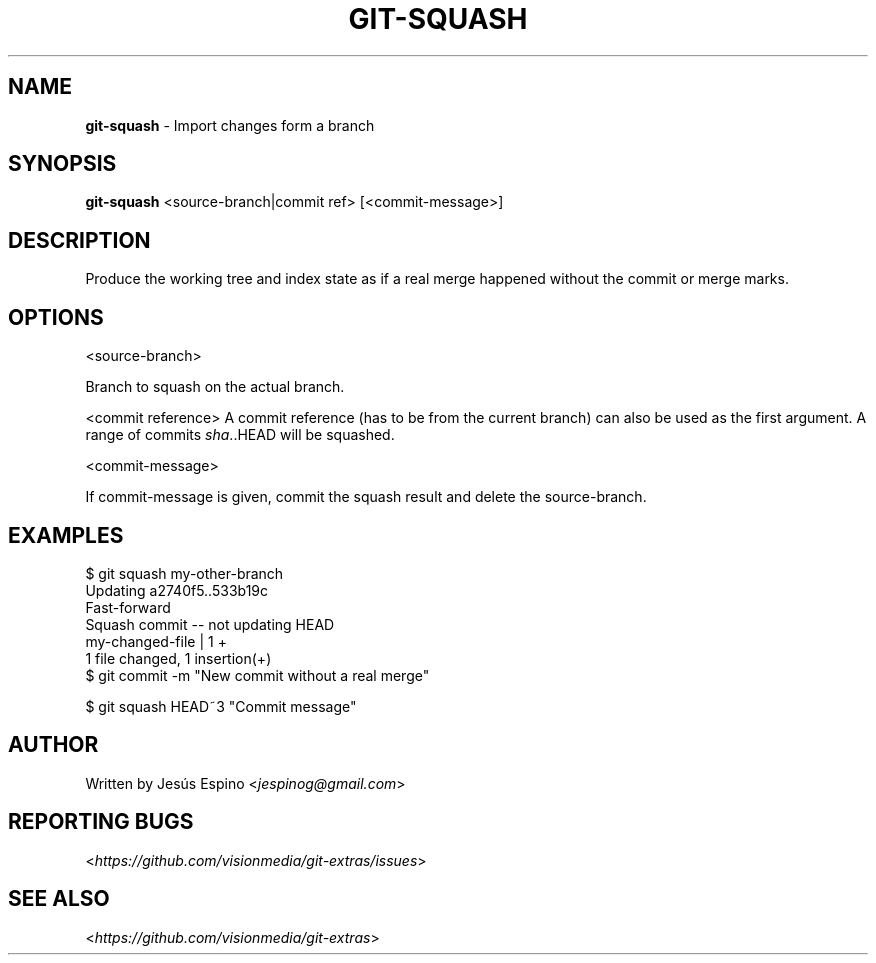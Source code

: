 .\" generated with Ronn/v0.7.3
.\" http://github.com/rtomayko/ronn/tree/0.7.3
.
.TH "GIT\-SQUASH" "1" "July 2014" "" ""
.
.SH "NAME"
\fBgit\-squash\fR \- Import changes form a branch
.
.SH "SYNOPSIS"
\fBgit\-squash\fR <source\-branch|commit ref> [<commit\-message>]
.
.SH "DESCRIPTION"
Produce the working tree and index state as if a real merge happened without the commit or merge marks\.
.
.SH "OPTIONS"
<source\-branch>
.
.P
Branch to squash on the actual branch\.
.
.P
<commit reference> A commit reference (has to be from the current branch) can also be used as the first argument\. A range of commits \fIsha\fR\.\.HEAD will be squashed\.
.
.P
<commit\-message>
.
.P
If commit\-message is given, commit the squash result and delete the source\-branch\.
.
.SH "EXAMPLES"
.
.nf

$ git squash my\-other\-branch
Updating a2740f5\.\.533b19c
Fast\-forward
Squash commit \-\- not updating HEAD
 my\-changed\-file | 1 +
 1 file changed, 1 insertion(+)
$ git commit \-m "New commit without a real merge"

$ git squash HEAD~3 "Commit message"
.
.fi
.
.SH "AUTHOR"
Written by Jesús Espino <\fIjespinog@gmail\.com\fR>
.
.SH "REPORTING BUGS"
<\fIhttps://github\.com/visionmedia/git\-extras/issues\fR>
.
.SH "SEE ALSO"
<\fIhttps://github\.com/visionmedia/git\-extras\fR>
